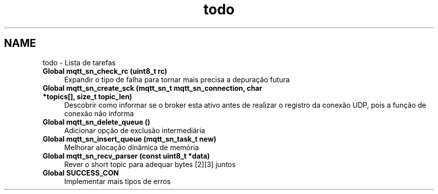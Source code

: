 .TH "todo" 3 "Sexta, 26 de Agosto de 2016" "Version 1.0" "HomeStark" \" -*- nroff -*-
.ad l
.nh
.SH NAME
todo \- Lista de tarefas 

.IP "\fBGlobal \fBmqtt_sn_check_rc\fP (uint8_t rc)\fP" 1c
Expandir o tipo de falha para tornar mais precisa a depuração futura  
.IP "\fBGlobal \fBmqtt_sn_create_sck\fP (\fBmqtt_sn_t\fP mqtt_sn_connection, char *topics[], size_t topic_len)\fP" 1c
Descobrir como informar se o broker esta ativo antes de realizar o registro da conexão UDP, pois a função de conexão não informa  
.IP "\fBGlobal \fBmqtt_sn_delete_queue\fP ()\fP" 1c
Adicionar opção de exclusão intermediária  
.IP "\fBGlobal \fBmqtt_sn_insert_queue\fP (\fBmqtt_sn_task_t\fP new)\fP" 1c
Melhorar alocação dinâmica de memória  
.IP "\fBGlobal \fBmqtt_sn_recv_parser\fP (const uint8_t *data)\fP" 1c
Rever o short topic para adequar bytes [2][3] juntos  
.IP "\fBGlobal \fBSUCCESS_CON\fP \fP" 1c
Implementar mais tipos de erros 
.PP

